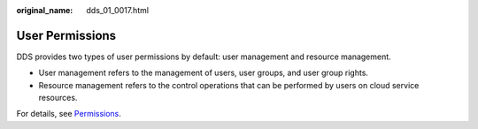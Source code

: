 :original_name: dds_01_0017.html

.. _dds_01_0017:

User Permissions
================

DDS provides two types of user permissions by default: user management and resource management.

-  User management refers to the management of users, user groups, and user group rights.
-  Resource management refers to the control operations that can be performed by users on cloud service resources.

For details, see `Permissions <https://docs.otc.t-systems.com/en-us/permissions/index.html>`__.
